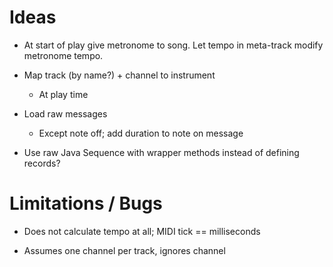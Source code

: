 * Ideas

- At start of play give metronome to song. Let tempo in meta-track modify
  metronome tempo.

- Map track (by name?) + channel to instrument
  - At play time

- Load raw messages
  - Except note off; add duration to note on message

- Use raw Java Sequence with wrapper methods instead of defining records?

* Limitations / Bugs

- Does not calculate tempo at all; MIDI tick == milliseconds

- Assumes one channel per track, ignores channel
